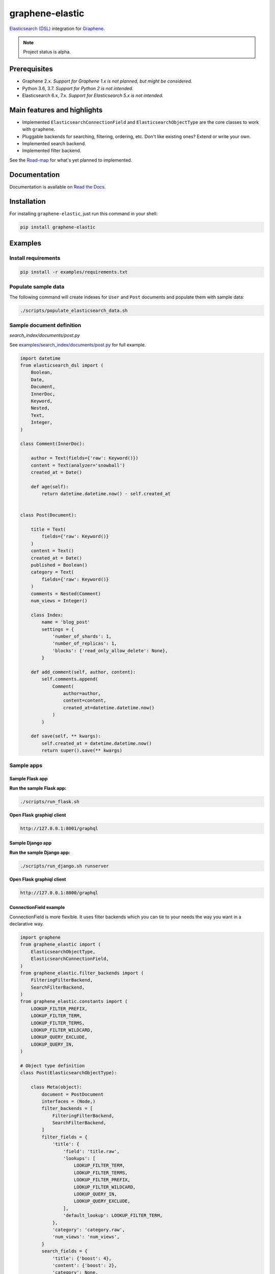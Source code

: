 ================
graphene-elastic
================
`Elasticsearch (DSL) <https://elasticsearch-dsl.readthedocs.io/en/latest/>`__
integration for `Graphene <http://graphene-python.org/>`__.

.. image:: https://img.shields.io/pypi/v/graphene-elastic.svg
   :target: https://pypi.python.org/pypi/graphene-elastic
   :alt: PyPI Version

.. image:: https://img.shields.io/pypi/pyversions/graphene-elastic.svg
    :target: https://pypi.python.org/pypi/graphene-elastic/
    :alt: Supported Python versions

.. image:: https://travis-ci.org/barseghyanartur/graphene-elastic.svg?branch=master
    :target: https://travis-ci.org/barseghyanartur/graphene-elastic
    :alt: Build Status

.. image:: https://img.shields.io/badge/license-GPL--2.0--only%20OR%20LGPL--2.1--or--later-blue.svg
   :target: https://github.com/barseghyanartur/graphene-elastic/#License
   :alt: GPL-2.0-only OR LGPL-2.1-or-later

.. image:: https://coveralls.io/repos/github/barseghyanartur/graphene-elastic/badge.svg?branch=master
    :target: https://coveralls.io/github/barseghyanartur/graphene-elastic?branch=master

.. note::

    Project status is alpha.

Prerequisites
=============
- Graphene 2.x. *Support for Graphene 1.x is not planned, but might be considered.*
- Python 3.6, 3.7. *Support for Python 2 is not intended.*
- Elasticsearch 6.x, 7.x. *Support for Elasticsearch 5.x is not intended.*

Main features and highlights
============================
- Implemented ``ElasticsearchConnectionField`` and ``ElasticsearchObjectType``
  are the core classes to work with ``graphene``.
- Pluggable backends for searching, filtering, ordering, etc. Don't like
  existing ones? Extend or write your own.
- Implemented search backend.
- Implemented filter backend.

See the `Road-map`_ for what's yet planned to implemented.

Documentation
=============
Documentation is available on `Read the Docs
<http://graphene-elastic.readthedocs.io/>`_.

Installation
============
For installing ``graphene-elastic``, just run this command in your shell:

.. code-block:: bash

    pip install graphene-elastic

Examples
========
Install requirements
--------------------
.. code-block:: sh

    pip install -r examples/requirements.txt

Populate sample data
--------------------
The following command will create indexes for ``User`` and ``Post`` documents
and populate them with sample data:

.. code-block:: sh

    ./scripts/populate_elasticsearch_data.sh

Sample document definition
--------------------------
*search_index/documents/post.py*

See `examples/search_index/documents/post.py
<https://github.com/barseghyanartur/graphene-elastic/blob/master/examples/search_index/documents/post.py>`_
for full example.

.. code-block:: python

    import datetime
    from elasticsearch_dsl import (
        Boolean,
        Date,
        Document,
        InnerDoc,
        Keyword,
        Nested,
        Text,
        Integer,
    )

    class Comment(InnerDoc):

        author = Text(fields={'raw': Keyword()})
        content = Text(analyzer='snowball')
        created_at = Date()

        def age(self):
            return datetime.datetime.now() - self.created_at


    class Post(Document):

        title = Text(
            fields={'raw': Keyword()}
        )
        content = Text()
        created_at = Date()
        published = Boolean()
        category = Text(
            fields={'raw': Keyword()}
        )
        comments = Nested(Comment)
        num_views = Integer()

        class Index:
            name = 'blog_post'
            settings = {
                'number_of_shards': 1,
                'number_of_replicas': 1,
                'blocks': {'read_only_allow_delete': None},
            }

        def add_comment(self, author, content):
            self.comments.append(
                Comment(
                    author=author,
                    content=content,
                    created_at=datetime.datetime.now()
                )
            )

        def save(self, ** kwargs):
            self.created_at = datetime.datetime.now()
            return super().save(** kwargs)

Sample apps
-----------
Sample Flask app
~~~~~~~~~~~~~~~~
**Run the sample Flask app:**

.. code-block:: sh

    ./scripts/run_flask.sh

**Open Flask graphiql client**

.. code-block:: text

    http://127.0.0.1:8001/graphql

Sample Django app
~~~~~~~~~~~~~~~~~
**Run the sample Django app:**

.. code-block:: sh

    ./scripts/run_django.sh runserver

**Open Flask graphiql client**

.. code-block:: text

    http://127.0.0.1:8000/graphql

ConnectionField example
~~~~~~~~~~~~~~~~~~~~~~~
ConnectionField is more flexible. It uses filter backends which you can tie
to your needs the way you want in a declarative way.

.. code-block:: python

    import graphene
    from graphene_elastic import (
        ElasticsearchObjectType,
        ElasticsearchConnectionField,
    )
    from graphene_elastic.filter_backends import (
        FilteringFilterBackend,
        SearchFilterBackend,
    )
    from graphene_elastic.constants import (
        LOOKUP_FILTER_PREFIX,
        LOOKUP_FILTER_TERM,
        LOOKUP_FILTER_TERMS,
        LOOKUP_FILTER_WILDCARD,
        LOOKUP_QUERY_EXCLUDE,
        LOOKUP_QUERY_IN,
    )

    # Object type definition
    class Post(ElasticsearchObjectType):

        class Meta(object):
            document = PostDocument
            interfaces = (Node,)
            filter_backends = [
                FilteringFilterBackend,
                SearchFilterBackend,
            ]
            filter_fields = {
                'title': {
                    'field': 'title.raw',
                    'lookups': [
                        LOOKUP_FILTER_TERM,
                        LOOKUP_FILTER_TERMS,
                        LOOKUP_FILTER_PREFIX,
                        LOOKUP_FILTER_WILDCARD,
                        LOOKUP_QUERY_IN,
                        LOOKUP_QUERY_EXCLUDE,
                    ],
                    'default_lookup': LOOKUP_FILTER_TERM,
                },
                'category': 'category.raw',
                'num_views': 'num_views',
            }
            search_fields = {
                'title': {'boost': 4},
                'content': {'boost': 2},
                'category': None,
            }


    # Query definition
    class Query(graphene.ObjectType):
        all_post_documents = ElasticsearchConnectionField(Post)

    # Schema definition
    schema = graphene.Schema(query=Query)

**Filter**

Since we didn't specify any lookups on `category`, by default all lookups
are available. Default lookup would be `LOOKUP_FILTER_TERM`.

.. code-block:: javascript

    query PostsQuery {
      allPostDocuments(filter:{category:{query:["Elastic"]}}) {
        edges {
          node {
            id
            title
            category
            content
            createdAt
            comments
          }
        }
      }
    }

But, we could use another lookup by adding it to the query:

.. code-block:: javascript

    query PostsQuery {
      allPostDocuments(filter:{category:{query:["tic"], lookup:ENDSWITH}}) {
        edges {
          node {
            id
            title
            category
            content
            createdAt
            comments
          }
        }
      }
    }

Or apply a range query in addition to filtering:

.. code-block:: javascript

    {
      allPostDocuments(filter:{
            category:{query:"Python"},
            numViews:{lookup:RANGE, lower:"1000", upper:"2000"}
        }) {
        edges {
          node {
            category
            title
            comments
            numViews
          }
        }
      }
    }


**Search**

.. code-block:: javascript

    query {
      allPostDocuments(
        search:{title:{query:"Release", boost:1}, content:{query:"Box"}}}
      ) {
        edges {
          node {
            category
            title
            comments
          }
        }
      }
    }

Road-map
========
Road-map and development plans.

Lots of features are planned to be released in the upcoming Beta releases:

- Ordering backend
- Geo-spatial backend
- Aggregations (faceted search) backend
- Post-filter backend
- Nested backend
- Highlight backend
- Suggester backend
- Global aggregations backend
- More-like-this backend
- Complex search backends, such as Simple query search
- Source filter backend

Stay tuned or reach out if you want to help.

Testing
=======
Project is covered with tests.

To test with all supported Python versions type:

.. code-block:: sh

    tox

To test against specific environment, type:

.. code-block:: sh

    tox -e py37

To test just your working environment type:

.. code-block:: sh

    ./runtests.py

.. code-block:: sh

    pip install -r examples/requirements/test.txt

Debugging
=========
For development purposes, you could use the flask app (easy to debug). Standard
``pdb`` works (``import pdb; pdb.set_trace()``). If ``ipdb`` does not work
well for you, use ``ptpdb`` does.

Writing documentation
=====================
Keep the following hierarchy.

.. code-block:: text

    =====
    title
    =====

    header
    ======

    sub-header
    ----------

    sub-sub-header
    ~~~~~~~~~~~~~~

    sub-sub-sub-header
    ^^^^^^^^^^^^^^^^^^

    sub-sub-sub-sub-header
    ++++++++++++++++++++++

    sub-sub-sub-sub-sub-header
    **************************

License
=======
GPL-2.0-only OR LGPL-2.1-or-later

Support
=======
For any issues contact me at the e-mail given in the `Author`_ section.

Author
======
Artur Barseghyan <artur.barseghyan@gmail.com>
